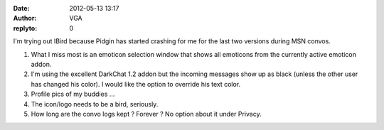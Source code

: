 :date: 2012-05-13 13:17
:author: VGA
:replyto: 0

I'm trying out IBird because Pidgin has started crashing for me for the last two versions during MSN convos.

1) What I miss most is an emoticon selection window that shows all emoticons from the currently active emoticon addon.

2) I'm using the excellent DarkChat 1.2 addon but the incoming messages show up as black (unless the other user has changed his color). I would like the option to override his text color.

3) Profile pics of my buddies ...

4) The icon/logo needs to be a bird, seriously.

5) How long are the convo logs kept ? Forever ? No option about it under Privacy.
